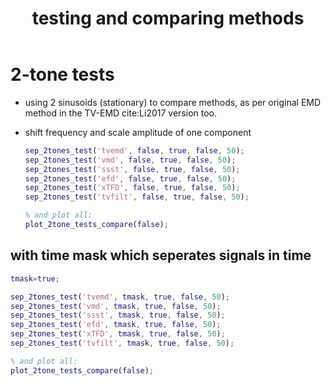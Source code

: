#+TITLE: testing and comparing methods
#
# started: 20-Oct-2021 

* 2-tone tests
  + using 2 sinusoids (stationary) to compare methods, as per original EMD method in the
    TV-EMD cite:Li2017 version too.
  + shift frequency and scale amplitude of one component

    #+BEGIN_SRC matlab
      sep_2tones_test('tvemd', false, true, false, 50);
      sep_2tones_test('vmd', false, true, false, 50);
      sep_2tones_test('ssst', false, true, false, 50);
      sep_2tones_test('efd', false, true, false, 50);
      sep_2tones_test('xTFD', false, true, false, 50);
      sep_2tones_test('tvfilt', false, true, false, 50);            
      
      % and plot all:
      plot_2tone_tests_compare(false);
    #+END_SRC



** with time mask which seperates signals in time

    #+BEGIN_SRC matlab
      tmask=true;
      
      sep_2tones_test('tvemd', tmask, true, false, 50);
      sep_2tones_test('vmd', tmask, true, false, 50);
      sep_2tones_test('ssst', tmask, true, false, 50);
      sep_2tones_test('efd', tmask, true, false, 50);
      sep_2tones_test('xTFD', tmask, true, false, 50);
      sep_2tones_test('tvfilt', tmask, true, false, 50);            
      
      % and plot all:
      plot_2tone_tests_compare(false);
    #+END_SRC
   
